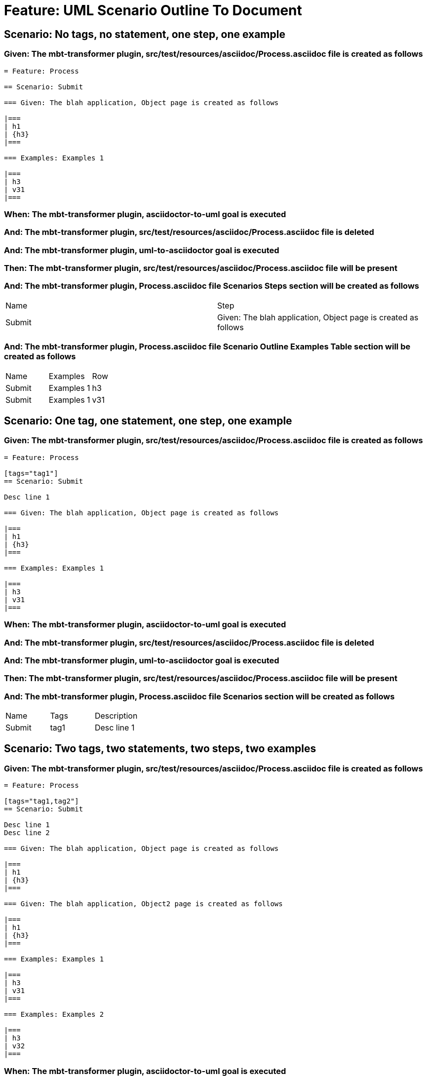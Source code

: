 = Feature: UML Scenario Outline To Document

== Scenario: No tags, no statement, one step, one example

=== Given: The mbt-transformer plugin, src/test/resources/asciidoc/Process.asciidoc file is created as follows

----
= Feature: Process

== Scenario: Submit

=== Given: The blah application, Object page is created as follows

|===
| h1
| {h3}
|===

=== Examples: Examples 1

|===
| h3
| v31
|===
----

=== When: The mbt-transformer plugin, asciidoctor-to-uml goal is executed

=== And: The mbt-transformer plugin, src/test/resources/asciidoc/Process.asciidoc file is deleted

=== And: The mbt-transformer plugin, uml-to-asciidoctor goal is executed

=== Then: The mbt-transformer plugin, src/test/resources/asciidoc/Process.asciidoc file will be present

=== And: The mbt-transformer plugin, Process.asciidoc file Scenarios Steps section will be created as follows

|===
| Name   | Step                                                          
| Submit | Given: The blah application, Object page is created as follows
|===

=== And: The mbt-transformer plugin, Process.asciidoc file Scenario Outline Examples Table section will be created as follows

|===
| Name   | Examples   | Row
| Submit | Examples 1 | h3 
| Submit | Examples 1 | v31
|===

== Scenario: One tag, one statement, one step, one example

=== Given: The mbt-transformer plugin, src/test/resources/asciidoc/Process.asciidoc file is created as follows

----
= Feature: Process

[tags="tag1"]
== Scenario: Submit

Desc line 1

=== Given: The blah application, Object page is created as follows

|===
| h1
| {h3}
|===

=== Examples: Examples 1

|===
| h3
| v31
|===
----

=== When: The mbt-transformer plugin, asciidoctor-to-uml goal is executed

=== And: The mbt-transformer plugin, src/test/resources/asciidoc/Process.asciidoc file is deleted

=== And: The mbt-transformer plugin, uml-to-asciidoctor goal is executed

=== Then: The mbt-transformer plugin, src/test/resources/asciidoc/Process.asciidoc file will be present

=== And: The mbt-transformer plugin, Process.asciidoc file Scenarios section will be created as follows

|===
| Name   | Tags | Description
| Submit | tag1 | Desc line 1
|===

== Scenario: Two tags, two statements, two steps, two examples

=== Given: The mbt-transformer plugin, src/test/resources/asciidoc/Process.asciidoc file is created as follows

----
= Feature: Process

[tags="tag1,tag2"]
== Scenario: Submit

Desc line 1
Desc line 2

=== Given: The blah application, Object page is created as follows

|===
| h1
| {h3}
|===

=== Given: The blah application, Object2 page is created as follows

|===
| h1
| {h3}
|===

=== Examples: Examples 1

|===
| h3
| v31
|===

=== Examples: Examples 2

|===
| h3
| v32
|===
----

=== When: The mbt-transformer plugin, asciidoctor-to-uml goal is executed

=== And: The mbt-transformer plugin, src/test/resources/asciidoc/Process.asciidoc file is deleted

=== And: The mbt-transformer plugin, uml-to-asciidoctor goal is executed

=== Then: The mbt-transformer plugin, src/test/resources/asciidoc/Process.asciidoc file will be present

=== And: The mbt-transformer plugin, Process.asciidoc file Scenarios section will be created as follows

|===
| Name   | Tags      | Description             
| Submit | tag1,tag2 | Desc line 1\nDesc line 2
|===

=== And: The mbt-transformer plugin, Process.asciidoc file Scenarios Steps section will be created as follows

|===
| Name   | Step                                                           
| Submit | Given: The blah application, Object page is created as follows 
| Submit | Given: The blah application, Object2 page is created as follows
|===

=== And: The mbt-transformer plugin, Process.asciidoc file Scenario Outline Examples Table section will be created as follows

|===
| Name   | Examples   | Row
| Submit | Examples 1 | h3 
| Submit | Examples 1 | v31
| Submit | Examples 2 | h3 
| Submit | Examples 2 | v32
|===

== Scenario: Three tags, three statements, three steps, three examples

=== Given: The mbt-transformer plugin, src/test/resources/asciidoc/Process.asciidoc file is created as follows

----
= Feature: Process

[tags="tag1,tag2,tag3"]
== Scenario: Submit

Desc line 1
Desc line 2
Desc line 3

=== Given: The blah application, Object page is created as follows

|===
| h1
| {h3}
|===

=== Given: The blah application, Object2 page is created as follows

|===
| h1
| {h3}
|===

=== Given: The blah application, Object3 page is created as follows

|===
| h1
| {h3}
|===

=== Examples: Examples 1

|===
| h3
| v31
|===

=== Examples: Examples 2

|===
| h3
| v32
|===

=== Examples: Examples 3

|===
| h3
| v33
|===
----

=== When: The mbt-transformer plugin, asciidoctor-to-uml goal is executed

=== And: The mbt-transformer plugin, src/test/resources/asciidoc/Process.asciidoc file is deleted

=== And: The mbt-transformer plugin, uml-to-asciidoctor goal is executed

=== Then: The mbt-transformer plugin, src/test/resources/asciidoc/Process.asciidoc file will be present

=== And: The mbt-transformer plugin, Process.asciidoc file Scenarios section will be created as follows

|===
| Name   | Tags           | Description                          
| Submit | tag1,tag2,tag3 | Desc line 1\nDesc line 2\nDesc line 3
|===

=== And: The mbt-transformer plugin, Process.asciidoc file Scenarios Steps section will be created as follows

|===
| Name   | Step                                                           
| Submit | Given: The blah application, Object page is created as follows 
| Submit | Given: The blah application, Object2 page is created as follows
| Submit | Given: The blah application, Object3 page is created as follows
|===

=== And: The mbt-transformer plugin, Process.asciidoc file Scenario Outline Examples Table section will be created as follows

|===
| Name   | Examples   | Row
| Submit | Examples 1 | h3 
| Submit | Examples 1 | v31
| Submit | Examples 2 | h3 
| Submit | Examples 2 | v32
| Submit | Examples 3 | h3 
| Submit | Examples 3 | v33
|===

